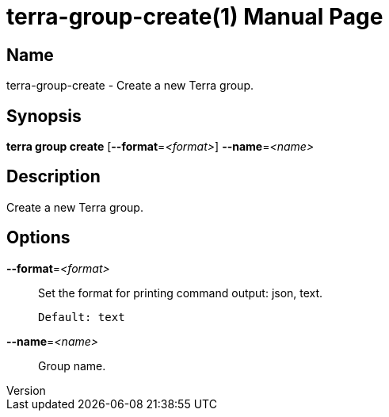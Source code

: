 // tag::picocli-generated-full-manpage[]
// tag::picocli-generated-man-section-header[]
:doctype: manpage
:revnumber: 
:manmanual: Terra Manual
:mansource: 
:man-linkstyle: pass:[blue R < >]
= terra-group-create(1)

// end::picocli-generated-man-section-header[]

// tag::picocli-generated-man-section-name[]
== Name

terra-group-create - Create a new Terra group.

// end::picocli-generated-man-section-name[]

// tag::picocli-generated-man-section-synopsis[]
== Synopsis

*terra group create* [*--format*=_<format>_] *--name*=_<name>_

// end::picocli-generated-man-section-synopsis[]

// tag::picocli-generated-man-section-description[]
== Description

Create a new Terra group.

// end::picocli-generated-man-section-description[]

// tag::picocli-generated-man-section-options[]
== Options

*--format*=_<format>_::
  Set the format for printing command output: json, text.
+
  Default: text

*--name*=_<name>_::
  Group name.

// end::picocli-generated-man-section-options[]

// end::picocli-generated-full-manpage[]
